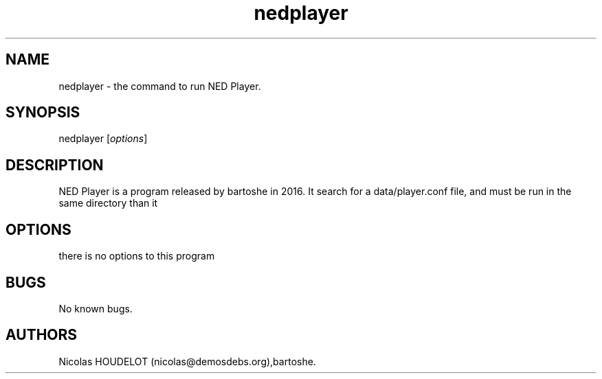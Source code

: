 .\" Automatically generated by Pandoc 2.9.2.1
.\"
.TH "nedplayer" "1" "2020-06-26" "NED Player User Manuals" ""
.hy
.SH NAME
.PP
nedplayer - the command to run NED Player.
.SH SYNOPSIS
.PP
nedplayer [\f[I]options\f[R]]
.SH DESCRIPTION
.PP
NED Player is a program released by bartoshe in 2016.
It search for a data/player.conf file, and must be run in the same
directory than it
.SH OPTIONS
.PP
there is no options to this program
.SH BUGS
.PP
No known bugs.
.SH AUTHORS
Nicolas HOUDELOT (nicolas\[at]demosdebs.org),bartoshe.
